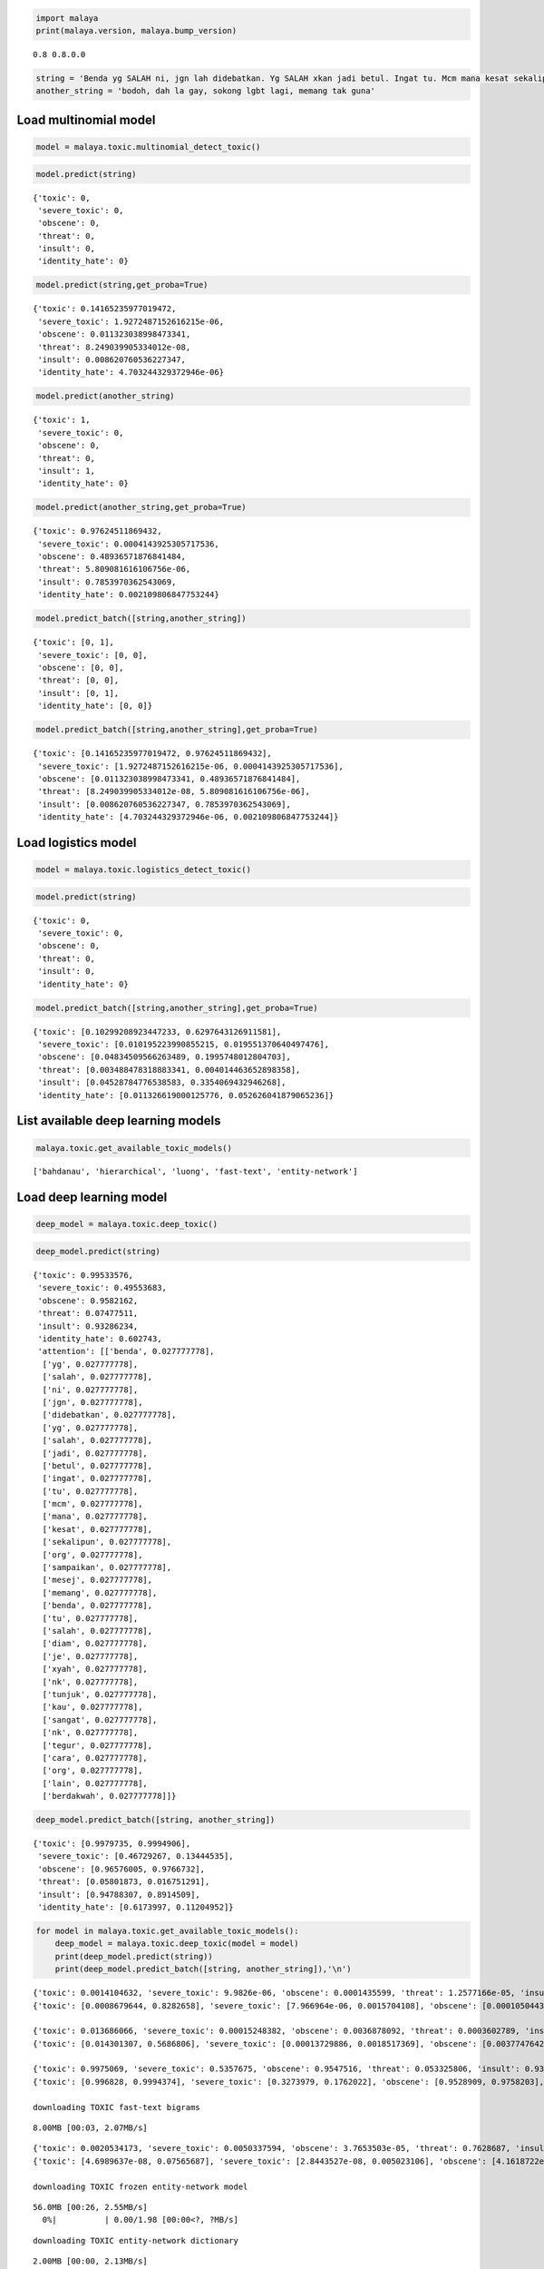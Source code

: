 
.. code:: ipython3

    import malaya
    print(malaya.version, malaya.bump_version)


.. parsed-literal::

    0.8 0.8.0.0


.. code:: ipython3

    string = 'Benda yg SALAH ni, jgn lah didebatkan. Yg SALAH xkan jadi betul. Ingat tu. Mcm mana kesat sekalipun org sampaikan mesej, dan memang benda tu salah, diam je. Xyah nk tunjuk kau open sangat nk tegur cara org lain berdakwah. '
    another_string = 'bodoh, dah la gay, sokong lgbt lagi, memang tak guna'

Load multinomial model
----------------------

.. code:: ipython3

    model = malaya.toxic.multinomial_detect_toxic()

.. code:: ipython3

    model.predict(string)




.. parsed-literal::

    {'toxic': 0,
     'severe_toxic': 0,
     'obscene': 0,
     'threat': 0,
     'insult': 0,
     'identity_hate': 0}



.. code:: ipython3

    model.predict(string,get_proba=True)




.. parsed-literal::

    {'toxic': 0.14165235977019472,
     'severe_toxic': 1.9272487152616215e-06,
     'obscene': 0.011323038998473341,
     'threat': 8.249039905334012e-08,
     'insult': 0.008620760536227347,
     'identity_hate': 4.703244329372946e-06}



.. code:: ipython3

    model.predict(another_string)




.. parsed-literal::

    {'toxic': 1,
     'severe_toxic': 0,
     'obscene': 0,
     'threat': 0,
     'insult': 1,
     'identity_hate': 0}



.. code:: ipython3

    model.predict(another_string,get_proba=True)




.. parsed-literal::

    {'toxic': 0.97624511869432,
     'severe_toxic': 0.0004143925305717536,
     'obscene': 0.48936571876841484,
     'threat': 5.809081616106756e-06,
     'insult': 0.7853970362543069,
     'identity_hate': 0.002109806847753244}



.. code:: ipython3

    model.predict_batch([string,another_string])




.. parsed-literal::

    {'toxic': [0, 1],
     'severe_toxic': [0, 0],
     'obscene': [0, 0],
     'threat': [0, 0],
     'insult': [0, 1],
     'identity_hate': [0, 0]}



.. code:: ipython3

    model.predict_batch([string,another_string],get_proba=True)




.. parsed-literal::

    {'toxic': [0.14165235977019472, 0.97624511869432],
     'severe_toxic': [1.9272487152616215e-06, 0.0004143925305717536],
     'obscene': [0.011323038998473341, 0.48936571876841484],
     'threat': [8.249039905334012e-08, 5.809081616106756e-06],
     'insult': [0.008620760536227347, 0.7853970362543069],
     'identity_hate': [4.703244329372946e-06, 0.002109806847753244]}



Load logistics model
--------------------

.. code:: ipython3

    model = malaya.toxic.logistics_detect_toxic()

.. code:: ipython3

    model.predict(string)




.. parsed-literal::

    {'toxic': 0,
     'severe_toxic': 0,
     'obscene': 0,
     'threat': 0,
     'insult': 0,
     'identity_hate': 0}



.. code:: ipython3

    model.predict_batch([string,another_string],get_proba=True)




.. parsed-literal::

    {'toxic': [0.10299208923447233, 0.6297643126911581],
     'severe_toxic': [0.010195223990855215, 0.019551370640497476],
     'obscene': [0.04834509566263489, 0.1995748012804703],
     'threat': [0.003488478318883341, 0.004014463652898358],
     'insult': [0.04528784776538583, 0.3354069432946268],
     'identity_hate': [0.011326619000125776, 0.052626041879065236]}



List available deep learning models
-----------------------------------

.. code:: ipython3

    malaya.toxic.get_available_toxic_models()




.. parsed-literal::

    ['bahdanau', 'hierarchical', 'luong', 'fast-text', 'entity-network']



Load deep learning model
------------------------

.. code:: ipython3

    deep_model = malaya.toxic.deep_toxic()

.. code:: ipython3

    deep_model.predict(string)




.. parsed-literal::

    {'toxic': 0.99533576,
     'severe_toxic': 0.49553683,
     'obscene': 0.9582162,
     'threat': 0.07477511,
     'insult': 0.93286234,
     'identity_hate': 0.602743,
     'attention': [['benda', 0.027777778],
      ['yg', 0.027777778],
      ['salah', 0.027777778],
      ['ni', 0.027777778],
      ['jgn', 0.027777778],
      ['didebatkan', 0.027777778],
      ['yg', 0.027777778],
      ['salah', 0.027777778],
      ['jadi', 0.027777778],
      ['betul', 0.027777778],
      ['ingat', 0.027777778],
      ['tu', 0.027777778],
      ['mcm', 0.027777778],
      ['mana', 0.027777778],
      ['kesat', 0.027777778],
      ['sekalipun', 0.027777778],
      ['org', 0.027777778],
      ['sampaikan', 0.027777778],
      ['mesej', 0.027777778],
      ['memang', 0.027777778],
      ['benda', 0.027777778],
      ['tu', 0.027777778],
      ['salah', 0.027777778],
      ['diam', 0.027777778],
      ['je', 0.027777778],
      ['xyah', 0.027777778],
      ['nk', 0.027777778],
      ['tunjuk', 0.027777778],
      ['kau', 0.027777778],
      ['sangat', 0.027777778],
      ['nk', 0.027777778],
      ['tegur', 0.027777778],
      ['cara', 0.027777778],
      ['org', 0.027777778],
      ['lain', 0.027777778],
      ['berdakwah', 0.027777778]]}



.. code:: ipython3

    deep_model.predict_batch([string, another_string])




.. parsed-literal::

    {'toxic': [0.9979735, 0.9994906],
     'severe_toxic': [0.46729267, 0.13444535],
     'obscene': [0.96576005, 0.9766732],
     'threat': [0.05801873, 0.016751291],
     'insult': [0.94788307, 0.8914509],
     'identity_hate': [0.6173997, 0.11204952]}



.. code:: ipython3

    for model in malaya.toxic.get_available_toxic_models():
        deep_model = malaya.toxic.deep_toxic(model = model)
        print(deep_model.predict(string))
        print(deep_model.predict_batch([string, another_string]),'\n')
        


.. parsed-literal::

    {'toxic': 0.0014104632, 'severe_toxic': 9.9826e-06, 'obscene': 0.0001435599, 'threat': 1.2577166e-05, 'insult': 6.3974294e-05, 'identity_hate': 1.5297384e-05, 'attention': [['benda', 0.08840476], ['yg', 0.010839531], ['salah', 0.009628137], ['ni', 0.030507175], ['jgn', 0.060949128], ['didebatkan', 0.009529242], ['yg', 0.010839531], ['salah', 0.009628137], ['jadi', 0.010453292], ['betul', 0.008679067], ['ingat', 0.016919741], ['tu', 0.010233691], ['mcm', 0.0074331276], ['mana', 0.00834874], ['kesat', 0.022738086], ['sekalipun', 0.024935191], ['org', 0.03207217], ['sampaikan', 0.013176771], ['mesej', 0.012281337], ['memang', 0.007963687], ['benda', 0.08840476], ['tu', 0.010233691], ['salah', 0.009628137], ['diam', 0.008944328], ['je', 0.13689674], ['xyah', 0.060949128], ['nk', 0.086197734], ['tunjuk', 0.0068813916], ['kau', 0.011481011], ['sangat', 0.007749557], ['nk', 0.086197734], ['tegur', 0.016609907], ['cara', 0.013878295], ['org', 0.03207217], ['lain', 0.010712912], ['berdakwah', 0.007601946]]}
    {'toxic': [0.0008679644, 0.8282658], 'severe_toxic': [7.966964e-06, 0.0015704108], 'obscene': [0.000105044324, 0.035478123], 'threat': [1.0944875e-05, 0.0003193759], 'insult': [3.9492985e-05, 0.06402249], 'identity_hate': [1.2289709e-05, 0.056409597]} 
    
    {'toxic': 0.013686066, 'severe_toxic': 0.00015248382, 'obscene': 0.0036878092, 'threat': 0.0003602789, 'insult': 0.0016004957, 'identity_hate': 0.00065138243, 'attention': [['benda', 0.033093613], ['yg', 0.020311492], ['salah', 0.031071305], ['ni', 0.035885986], ['jgn', 0.025950985], ['didebatkan', 0.022656968], ['yg', 0.020546723], ['salah', 0.01839146], ['jadi', 0.023359463], ['betul', 0.045144785], ['ingat', 0.10163837], ['tu', 0.034831], ['mcm', 0.04458493], ['mana', 0.0069026393], ['kesat', 0.012962426], ['sekalipun', 0.034700137], ['org', 0.009746097], ['sampaikan', 0.026797928], ['mesej', 0.022329712], ['memang', 0.01396555], ['benda', 0.01942503], ['tu', 0.093634725], ['salah', 0.05520428], ['diam', 0.040790573], ['je', 0.11458255], ['xyah', 0.047265194], ['nk', 0.02154637], ['tunjuk', 0.007742938], ['kau', 0.009726809], ['sangat', 0.0012139411], ['nk', 0.0013947687], ['tegur', 0.0015051698], ['cara', 0.00012083069], ['org', 0.0001231546], ['lain', 0.00029581765], ['berdakwah', 0.00055633666]]}
    {'toxic': [0.014301307, 0.5686806], 'severe_toxic': [0.00013729886, 0.0018517369], 'obscene': [0.0037747642, 0.0343218], 'threat': [0.0003370598, 0.002325343], 'insult': [0.0015627467, 0.15438789], 'identity_hate': [0.0005754034, 0.037985425]} 
    
    {'toxic': 0.9975069, 'severe_toxic': 0.5357675, 'obscene': 0.9547516, 'threat': 0.053325806, 'insult': 0.93040293, 'identity_hate': 0.5089189, 'attention': [['benda', 0.027777778], ['yg', 0.027777778], ['salah', 0.027777778], ['ni', 0.027777778], ['jgn', 0.027777778], ['didebatkan', 0.027777778], ['yg', 0.027777778], ['salah', 0.027777778], ['jadi', 0.027777778], ['betul', 0.027777778], ['ingat', 0.027777778], ['tu', 0.027777778], ['mcm', 0.027777778], ['mana', 0.027777778], ['kesat', 0.027777778], ['sekalipun', 0.027777778], ['org', 0.027777778], ['sampaikan', 0.027777778], ['mesej', 0.027777778], ['memang', 0.027777778], ['benda', 0.027777778], ['tu', 0.027777778], ['salah', 0.027777778], ['diam', 0.027777778], ['je', 0.027777778], ['xyah', 0.027777778], ['nk', 0.027777778], ['tunjuk', 0.027777778], ['kau', 0.027777778], ['sangat', 0.027777778], ['nk', 0.027777778], ['tegur', 0.027777778], ['cara', 0.027777778], ['org', 0.027777778], ['lain', 0.027777778], ['berdakwah', 0.027777778]]}
    {'toxic': [0.996828, 0.9994374], 'severe_toxic': [0.3273979, 0.1762022], 'obscene': [0.9528909, 0.9758203], 'threat': [0.02051198, 0.041396763], 'insult': [0.8984617, 0.9271479], 'identity_hate': [0.38474312, 0.09764755]} 
    
    downloading TOXIC fast-text bigrams


.. parsed-literal::

    8.00MB [00:03, 2.07MB/s]                          


.. parsed-literal::

    {'toxic': 0.0020534173, 'severe_toxic': 0.0050337594, 'obscene': 3.7653503e-05, 'threat': 0.7628687, 'insult': 9.012385e-05, 'identity_hate': 0.22991635}
    {'toxic': [4.6989637e-08, 0.07565687], 'severe_toxic': [2.8443527e-08, 0.005023106], 'obscene': [4.1618722e-10, 0.0053009894], 'threat': [3.280739e-06, 0.0040464187], 'insult': [7.941728e-10, 0.043121953], 'identity_hate': [8.946894e-07, 0.016103525]} 
    
    downloading TOXIC frozen entity-network model


.. parsed-literal::

    56.0MB [00:26, 2.55MB/s]                          
      0%|          | 0.00/1.98 [00:00<?, ?MB/s]

.. parsed-literal::

    downloading TOXIC entity-network dictionary


.. parsed-literal::

    2.00MB [00:00, 2.13MB/s]                          


.. parsed-literal::

    {'toxic': 0.501814, 'severe_toxic': 0.03271238, 'obscene': 0.15100613, 'threat': 0.028492289, 'insult': 0.24221319, 'identity_hate': 0.043762065}
    {'toxic': [0.7704032, 0.23564923], 'severe_toxic': [0.1794783, 0.009002773], 'obscene': [0.50242037, 0.14901799], 'threat': [0.16002978, 0.030735493], 'insult': [0.61826205, 0.12641545], 'identity_hate': [0.2263789, 0.019457512]} 
    

